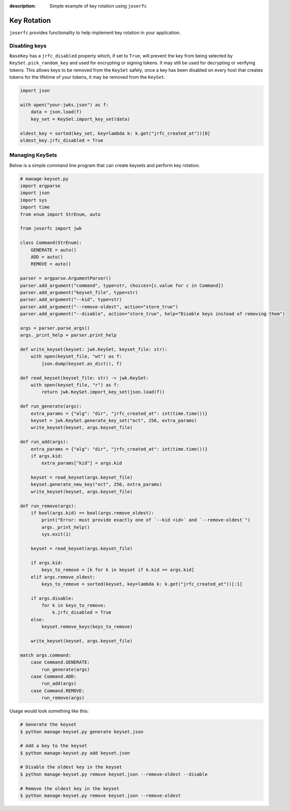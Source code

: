 :description: Simple example of key rotation using ``joserfc``

Key Rotation
============

``joserfc`` provides functionality to help implement key rotation in your
application.

Disabling keys
--------------

``BaseKey`` has a ``jrfc_disabled`` property which, if set to ``True``, will
prevent the key from being selected by ``KeySet.pick_random_key`` and used for
encrypting or signing tokens. It may still be used for decrypting or verifying
tokens. This allows keys to be removed from the ``KeySet`` safely; once a key
has been disabled on every host that creates tokens for the lifetime of your
tokens, it may be removed from the ``KeySet``.

.. code-block:: python

    import json

    with open("your-jwks.json") as f:
        data = json.load(f)
        key_set = KeySet.import_key_set(data)

    oldest_key = sorted(key_set, key=lambda k: k.get("jrfc_created_at"))[0]
    oldest_key.jrfc_disabled = True


Managing KeySets
----------------

Below is a simple command line program that can create keysets and perform
key rotation.

.. code-block:: python

    # manage-keyset.py
    import argparse
    import json
    import sys
    import time
    from enum import StrEnum, auto

    from joserfc import jwk

    class Command(StrEnum):
        GENERATE = auto()
        ADD = auto()
        REMOVE = auto()

    parser = argparse.ArgumentParser()
    parser.add_argument("command", type=str, choices=[c.value for c in Command])
    parser.add_argument("keyset_file", type=str)
    parser.add_argument("--kid", type=str)
    parser.add_argument("--remove-oldest", action="store_true")
    parser.add_argument("--disable", action="store_true", help="Disable keys instead of removing them")

    args = parser.parse_args()
    args._print_help = parser.print_help

    def write_keyset(keyset: jwk.KeySet, keyset_file: str):
        with open(keyset_file, "wt") as f:
            json.dump(keyset.as_dict(), f)

    def read_keyset(keyset_file: str) -> jwk.KeySet:
        with open(keyset_file, "r") as f:
            return jwk.KeySet.import_key_set(json.load(f))

    def run_generate(args):
        extra_params = {"alg": "dir", "jrfc_created_at": int(time.time())}
        keyset = jwk.KeySet.generate_key_set("oct", 256, extra_params)
        write_keyset(keyset, args.keyset_file)

    def run_add(args):
        extra_params = {"alg": "dir", "jrfc_created_at": int(time.time())}
        if args.kid:
            extra_params["kid"] = args.kid

        keyset = read_keyset(args.keyset_file)
        keyset.generate_new_key("oct", 256, extra_params)
        write_keyset(keyset, args.keyset_file)

    def run_remove(args):
        if bool(args.kid) == bool(args.remove_oldest):
            print("Error: must provide exactly one of `--kid <id>` and `--remove-oldest`")
            args._print_help()
            sys.exit(1)

        keyset = read_keyset(args.keyset_file)

        if args.kid:
            keys_to_remove = [k for k in keyset if k.kid == args.kid]
        elif args.remove_oldest:
            keys_to_remove = sorted(keyset, key=lambda k: k.get("jrfc_created_at"))[:1]

        if args.disable:
            for k in keys_to_remove:
                k.jrfc_disabled = True
        else:
            keyset.remove_keys(keys_to_remove)

        write_keyset(keyset, args.keyset_file)

    match args.command:
        case Command.GENERATE:
            run_generate(args)
        case Command.ADD:
            run_add(args)
        case Command.REMOVE:
            run_remove(args)

Usage would look something like this:

.. code-block:: bash

    # Generate the keyset
    $ python manage-keyset.py generate keyset.json

    # Add a key to the keyset
    $ python manage-keyset.py add keyset.json

    # Disable the oldest key in the keyset
    $ python manage-keyset.py remove keyset.json --remove-oldest --disable

    # Remove the oldest key in the keyset
    $ python manage-keyset.py remove keyset.json --remove-oldest
